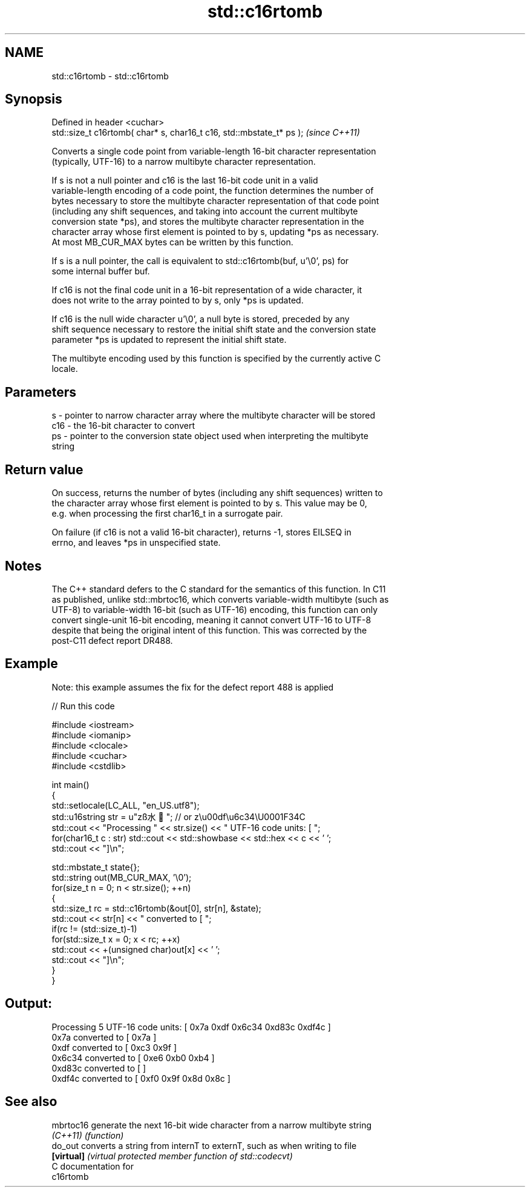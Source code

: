 .TH std::c16rtomb 3 "2018.03.28" "http://cppreference.com" "C++ Standard Libary"
.SH NAME
std::c16rtomb \- std::c16rtomb

.SH Synopsis
   Defined in header <cuchar>
   std::size_t c16rtomb( char* s, char16_t c16, std::mbstate_t* ps );  \fI(since C++11)\fP

   Converts a single code point from variable-length 16-bit character representation
   (typically, UTF-16) to a narrow multibyte character representation.

   If s is not a null pointer and c16 is the last 16-bit code unit in a valid
   variable-length encoding of a code point, the function determines the number of
   bytes necessary to store the multibyte character representation of that code point
   (including any shift sequences, and taking into account the current multibyte
   conversion state *ps), and stores the multibyte character representation in the
   character array whose first element is pointed to by s, updating *ps as necessary.
   At most MB_CUR_MAX bytes can be written by this function.

   If s is a null pointer, the call is equivalent to std::c16rtomb(buf, u'\\0', ps) for
   some internal buffer buf.

   If c16 is not the final code unit in a 16-bit representation of a wide character, it
   does not write to the array pointed to by s, only *ps is updated.

   If c16 is the null wide character u'\\0', a null byte is stored, preceded by any
   shift sequence necessary to restore the initial shift state and the conversion state
   parameter *ps is updated to represent the initial shift state.

   The multibyte encoding used by this function is specified by the currently active C
   locale.

.SH Parameters

   s   - pointer to narrow character array where the multibyte character will be stored
   c16 - the 16-bit character to convert
   ps  - pointer to the conversion state object used when interpreting the multibyte
         string

.SH Return value

   On success, returns the number of bytes (including any shift sequences) written to
   the character array whose first element is pointed to by s. This value may be 0,
   e.g. when processing the first char16_t in a surrogate pair.

   On failure (if c16 is not a valid 16-bit character), returns -1, stores EILSEQ in
   errno, and leaves *ps in unspecified state.

.SH Notes

   The C++ standard defers to the C standard for the semantics of this function. In C11
   as published, unlike std::mbrtoc16, which converts variable-width multibyte (such as
   UTF-8) to variable-width 16-bit (such as UTF-16) encoding, this function can only
   convert single-unit 16-bit encoding, meaning it cannot convert UTF-16 to UTF-8
   despite that being the original intent of this function. This was corrected by the
   post-C11 defect report DR488.

.SH Example

   Note: this example assumes the fix for the defect report 488 is applied

   
// Run this code

 #include <iostream>
 #include <iomanip>
 #include <clocale>
 #include <cuchar>
 #include <cstdlib>
  
 int main()
 {
     std::setlocale(LC_ALL, "en_US.utf8");
     std::u16string str = u"zß水🍌"; // or z\\u00df\\u6c34\\U0001F34C
     std::cout << "Processing " << str.size() << " UTF-16 code units: [ ";
     for(char16_t c : str) std::cout << std::showbase << std::hex << c << ' ';
     std::cout << "]\\n";
  
     std::mbstate_t state{};
     std::string out(MB_CUR_MAX, '\\0');
     for(size_t n = 0; n < str.size(); ++n)
     {
         std::size_t rc = std::c16rtomb(&out[0], str[n], &state);
         std::cout << str[n] << " converted to [ ";
         if(rc != (std::size_t)-1)
             for(std::size_t x = 0; x < rc; ++x)
                 std::cout << +(unsigned char)out[x] << ' ';
         std::cout << "]\\n";
     }
 }

.SH Output:

 Processing 5 UTF-16 code units: [ 0x7a 0xdf 0x6c34 0xd83c 0xdf4c ]
 0x7a converted to [ 0x7a ]
 0xdf converted to [ 0xc3 0x9f ]
 0x6c34 converted to [ 0xe6 0xb0 0xb4 ]
 0xd83c converted to [ ]
 0xdf4c converted to [ 0xf0 0x9f 0x8d 0x8c ]

.SH See also

   mbrtoc16  generate the next 16-bit wide character from a narrow multibyte string
   \fI(C++11)\fP   \fI(function)\fP 
   do_out    converts a string from internT to externT, such as when writing to file
   \fB[virtual]\fP \fI(virtual protected member function of std::codecvt)\fP 
   C documentation for
   c16rtomb
